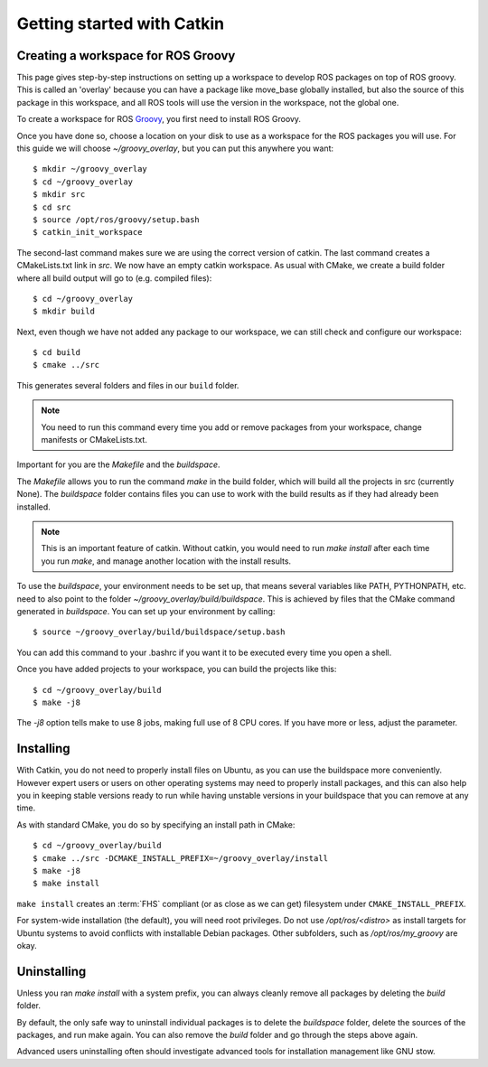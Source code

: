 Getting started with Catkin
===========================

.. highlight:: catkin-sh

Creating a workspace for ROS Groovy
-----------------------------------

This page gives step-by-step instructions on setting up a workspace to
develop ROS packages on top of ROS groovy. This is called an 'overlay'
because you can have a package like move_base globally installed, but
also the source of this package in this workspace, and all ROS tools
will use the version in the workspace, not the global one.

To create a workspace for ROS `Groovy <http://ros.org/wiki/groovy>`_,
you first need to install ROS Groovy.

Once you have done so, choose a location on your disk to use as a
workspace for the ROS packages you will use. For this guide we will
choose `~/groovy_overlay`, but you can put this anywhere you want::

   $ mkdir ~/groovy_overlay
   $ cd ~/groovy_overlay
   $ mkdir src
   $ cd src
   $ source /opt/ros/groovy/setup.bash
   $ catkin_init_workspace

The second-last command makes sure we are using the correct version of catkin.
The last command creates a CMakeLists.txt link in `src`.
We now have an empty catkin workspace. As usual with CMake, we create
a build folder where all build output will go to (e.g. compiled files)::

   $ cd ~/groovy_overlay
   $ mkdir build

Next, even though we have not added any package to our workspace, we
can still check and configure our workspace::

   $ cd build
   $ cmake ../src

This generates several folders and files in our ``build`` folder.

.. note:: You need to run this command every time you add or remove packages from your workspace, change manifests or CMakeLists.txt.

Important for you are the `Makefile` and the `buildspace`.

The `Makefile` allows you to run the command `make` in the build
folder, which will build all the projects in src (currently None).
The `buildspace` folder contains files you can use to work with the
build results as if they had already been installed.

.. note:: This is an important feature of catkin. Without catkin, you would need to run `make install` after each time you run `make`, and manage another location with the install results.

To use the `buildspace`, your environment needs to be set up, that
means several variables like PATH, PYTHONPATH, etc. need to also point
to the folder `~/groovy_overlay/build/buildspace`. This is achieved by
files that the CMake command generated in `buildspace`. You can set up
your environment by calling::

   $ source ~/groovy_overlay/build/buildspace/setup.bash

You can add this command to your .bashrc if you want it to be executed
every time you open a shell.

Once you have added projects to your workspace, you can build
the projects like this::

   $ cd ~/groovy_overlay/build
   $ make -j8

The `-j8` option tells make to use 8 jobs, making full use of 8 CPU cores. If you have more or less, adjust the parameter.

Installing
----------

With Catkin, you do not need to properly install files on Ubuntu, as
you can use the buildspace more conveniently. However expert users or
users on other operating systems may need to properly install packages,
and this can also help you in keeping stable versions ready to run while
having unstable versions in your buildspace that you can remove at any time.

As with standard CMake, you do so by specifying an install path in CMake::

   $ cd ~/groovy_overlay/build
   $ cmake ../src -DCMAKE_INSTALL_PREFIX=~/groovy_overlay/install
   $ make -j8
   $ make install

``make install`` creates an :term:`FHS`
compliant (or as close as we can get) filesystem under
``CMAKE_INSTALL_PREFIX``.

For system-wide installation (the default), you will need root privileges.
Do not use `/opt/ros/<distro>` as install targets for Ubuntu systems to avoid
conflicts with installable Debian packages. Other subfolders, such as `/opt/ros/my_groovy` are okay.

Uninstalling
------------

Unless you ran `make install` with a system prefix, you can always
cleanly remove all packages by deleting the `build` folder.

By default, the only safe way to uninstall individual packages is to
delete the `buildspace` folder, delete the sources of the packages,
and run make again. You can also remove the `build` folder and go
through the steps above again.

Advanced users uninstalling often should investigate advanced tools
for installation management like GNU stow.
